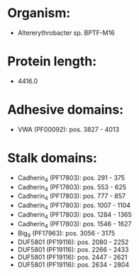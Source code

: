 * Organism:
- Altererythrobacter sp. BPTF-M16
* Protein length:
- 4416.0
* Adhesive domains:
- VWA (PF00092): pos. 3827 - 4013
* Stalk domains:
- Cadherin_4 (PF17803): pos. 291 - 375
- Cadherin_4 (PF17803): pos. 553 - 625
- Cadherin_4 (PF17803): pos. 777 - 857
- Cadherin_4 (PF17803): pos. 1007 - 1104
- Cadherin_4 (PF17803): pos. 1284 - 1365
- Cadherin_4 (PF17803): pos. 1546 - 1627
- Big_9 (PF17963): pos. 3056 - 3175
- DUF5801 (PF19116): pos. 2080 - 2252
- DUF5801 (PF19116): pos. 2266 - 2433
- DUF5801 (PF19116): pos. 2447 - 2621
- DUF5801 (PF19116): pos. 2634 - 2804

